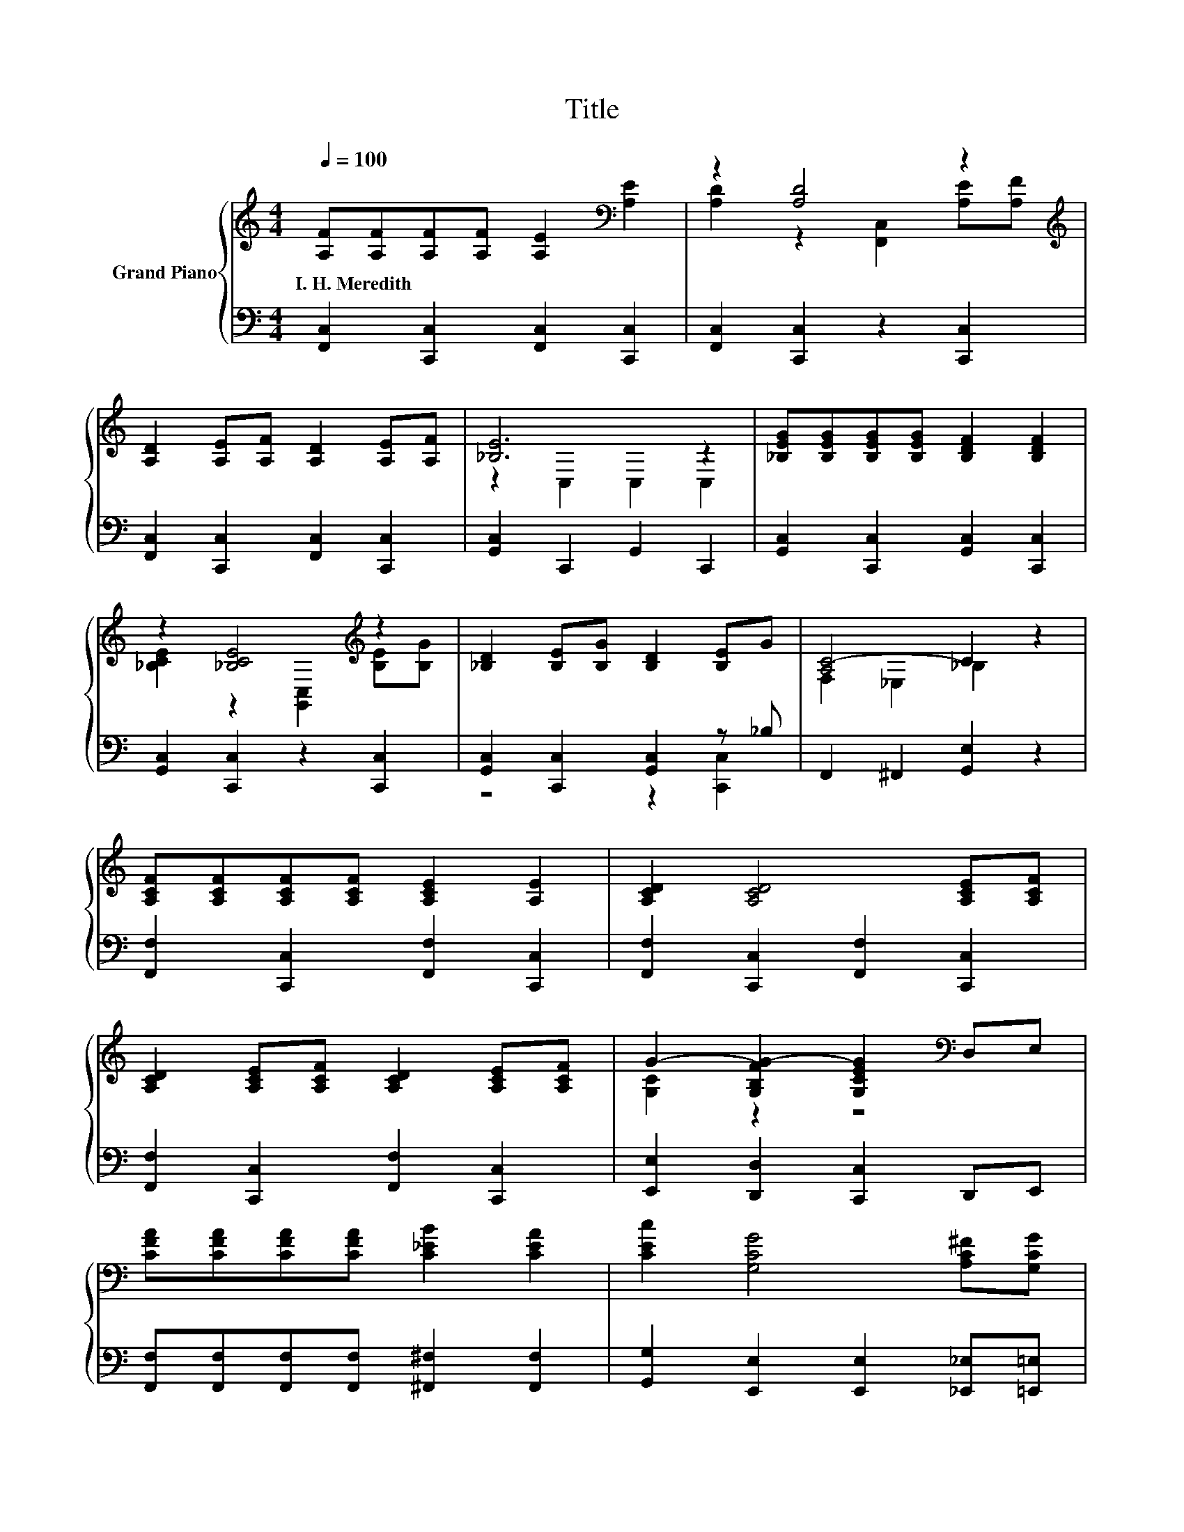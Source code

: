 X:1
T:Title
%%score { ( 1 3 ) | ( 2 4 ) }
L:1/8
Q:1/4=100
M:4/4
K:C
V:1 treble nm="Grand Piano"
V:3 treble 
V:2 bass 
V:4 bass 
V:1
 [A,F][A,F][A,F][A,F] [A,E]2[K:bass] [A,E]2 | z2 [A,D]4 z2[K:treble] | %2
w: I.~H.~Meredith * * * * *||
 [A,D]2 [A,E][A,F] [A,D]2 [A,E][A,F] | [_B,E]6 z2 | [_B,EG][B,EG][B,EG][B,EG] [B,DF]2 [B,DF]2 | %5
w: |||
 z2 [_B,CE]4[K:treble] z2 | [_B,D]2 [B,E][B,G] [B,D]2 [B,E]G | [A,C-]4 C2 z2 | %8
w: |||
 [A,CF][A,CF][A,CF][A,CF] [A,CE]2 [A,E]2 | [A,CD]2 [A,CD]4 [A,CE][A,CF] | %10
w: ||
 [A,CD]2 [A,CE][A,CF] [A,CD]2 [A,CE][A,CF] | G2- [G,B,FG-]2 [G,CEG]2[K:bass] D,E, | %12
w: ||
 [CFA][CFA][CFA][CFA] [C_EB]2 [CEA]2 | [CEc]2 [G,CG]4 [A,C^F][G,CG] | %14
w: ||
 [A,CA]2 [DFB][DFc] [DFB]2 [FG][Bd] | [EGc]6 z2 | z2 [FA]2 z2 [FA]2 | %17
w: |||
 [CAc][DAd][CFAc][CFA] [_B,CEG]2 [A,CF]2 | z2 [FA]2 z2 [FA]2 | E6 z2 | z2 [G_B]2 z2 [GB]2 | %21
w: ||||
 [DG_Bd][Be][DGBd][DGB] [CEA]2 [_B,CEG]2 | z2 [G_B]2 z2 [GB]2 | A6 z2 | z2 [FA]2 z2 [FA]2 | %25
w: ||||
 [CFAc][Ad][CFAc][CFA] [_B,CEG]2 [A,CF]2 | z2 [FA]2 z2 [GA]2 | [Dd]6 z2 | [Ff]4 [Dd]4 | %29
w: ||||
 [CFAc][AB][CFAc][Ad] [CFAc]2 [CFA]2 | D4 G4 |[M:9/8] F6- F z z |] %32
w: |||
V:2
 [F,,C,]2 [C,,C,]2 [F,,C,]2 [C,,C,]2 | [F,,C,]2 [C,,C,]2 z2 [C,,C,]2 | %2
 [F,,C,]2 [C,,C,]2 [F,,C,]2 [C,,C,]2 | [G,,C,]2 C,,2 G,,2 C,,2 | %4
 [G,,C,]2 [C,,C,]2 [G,,C,]2 [C,,C,]2 | [G,,C,]2 [C,,C,]2 z2 [C,,C,]2 | %6
 [G,,C,]2 [C,,C,]2 [G,,C,]2 z _B, | F,,2 ^F,,2 [G,,E,]2 z2 | [F,,F,]2 [C,,C,]2 [F,,F,]2 [C,,C,]2 | %9
 [F,,F,]2 [C,,C,]2 [F,,F,]2 [C,,C,]2 | [F,,F,]2 [C,,C,]2 [F,,F,]2 [C,,C,]2 | %11
 [E,,E,]2 [D,,D,]2 [C,,C,]2 D,,E,, | [F,,F,][F,,F,][F,,F,][F,,F,] [^F,,^F,]2 [F,,F,]2 | %13
 [G,,G,]2 [E,,E,]2 [E,,E,]2 [_E,,_E,][=E,,=E,] | [F,,F,]2 [D,,D,]2 [G,,G,]2 z [FG] | %15
 [C,C]2 _B,,2 A,,2 G,,2 | [F,,F,]2 [C,,C,]2 [F,,F,]2 [C,,C,]2 | %17
 [F,,F,]2 [C,,C,]2 [F,,F,]2 [C,,C,]2 | [F,,F,]2 [C,,C,]2 [F,,F,]2 [C,,C,]2 | %19
 [G,,G,]2 [C,,C,]2 [G,,G,]2 [C,,C,]2 | [G,,G,]2 [C,,C,]2 [G,,G,]2 [C,,C,]2 | %21
 z [EG] [C,,C,]2 [G,,G,]2 [C,,C,]2 | [G,,G,]2 C,,2 [G,,G,]2 [C,,C,]2 | %23
 [F,,F,]2 [E,,E,]2 [D,,D,]2 [C,,C,]2 | [F,,F,]2 [C,,C,]2 [F,,F,]2 [C,,C,]2 | %25
 z [DF] [C,,C,]2 [F,,F,]2 [C,,C,]2 | [F,,F,]2 [F,,F,]2 [E,,E,]2 [A,,,A,,]2 | %27
 [D,,D,]2 [F,,F,]2 [A,,A,]2 [D,D]2 | [_B,,_B,]2 [_B,,,B,,]2 [=B,,,=B,,]2 [B,,,B,,]2 | %29
 z [CF] z [DF] [C,,C,]2 [C,,C,]2 | [D,,D,]2 [G,,,G,,]2 [C,,C,]2 [C,,C,]2 | %31
[M:9/8] C,2 D,- D, C,2- C, z z |] %32
V:3
 x6[K:bass] x2 | [A,D]2 z2 [F,,C,]2 [A,E][K:treble][A,F] | x8 | z2 C,2 C,2 C,2 | x8 | %5
 [_B,CE]2 z2 [G,,C,]2[K:treble] [B,E][B,G] | x8 | F,2 _E,2 _B,2 z2 | x8 | x8 | x8 | %11
 [G,C]2 z2 z4[K:bass] | x8 | x8 | x8 | z2 _B,2 A,2 G,2 | [Cc]4 [Dd]4 | x8 | [Cc]4 [Dd]4 | %19
 z2 [_B,C]2 [B,D]2 [B,C]2 | [Dd]4 [Ee]4 | x8 | [Dd]4 [Ee]4 | [CF]2 [CF]2 [CF]2 [CF]2 | %24
 [Cc]4 [Dd]4 | x8 | [Cc]4 [^C^c]4 | z2 [FA]2 [FA]2 [FA]2 | z2 [_Bd]2 z2 [F^G]2 | x8 | %30
 [G,B,]2 [G,B,]2 [_B,CE]2 [B,CE]2 |[M:9/8] A,2 _B,- B, A,2- A, z z |] %32
V:4
 x8 | x8 | x8 | x8 | x8 | x8 | z4 z2 [C,,C,]2 | x8 | x8 | x8 | x8 | x8 | x8 | x8 | z4 z2 [G,,G,]2 | %15
 x8 | x8 | x8 | x8 | x8 | x8 | [G,,G,]2 z2 z4 | x8 | x8 | x8 | [F,,F,]2 z2 z4 | x8 | x8 | x8 | %29
 [C,,C,]2 [C,,C,]2 z4 | x8 |[M:9/8] F,,6- F,, z z |] %32

